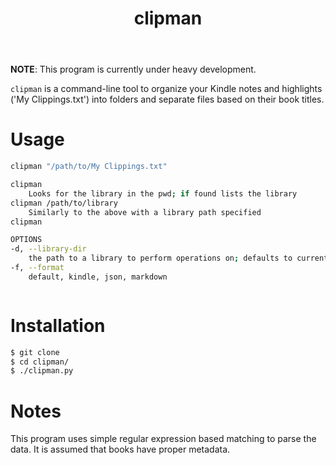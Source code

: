 #+title: clipman

*NOTE*: This program is currently under heavy development.

=clipman= is a command-line tool to organize your Kindle notes and highlights ('My
Clippings.txt') into folders and separate files based on their book titles.

* Usage
#+BEGIN_SRC sh
clipman "/path/to/My Clippings.txt"

clipman
    Looks for the library in the pwd; if found lists the library
clipman /path/to/library
    Similarly to the above with a library path specified
clipman

OPTIONS
-d, --library-dir
    the path to a library to perform operations on; defaults to current directory
-f, --format
    default, kindle, json, markdown


#+END_SRC

* Installation
#+begin_src sh
$ git clone 
$ cd clipman/
$ ./clipman.py
#+end_src

* Notes
This program uses simple regular expression based matching to parse the data. It is assumed that books have proper metadata.
